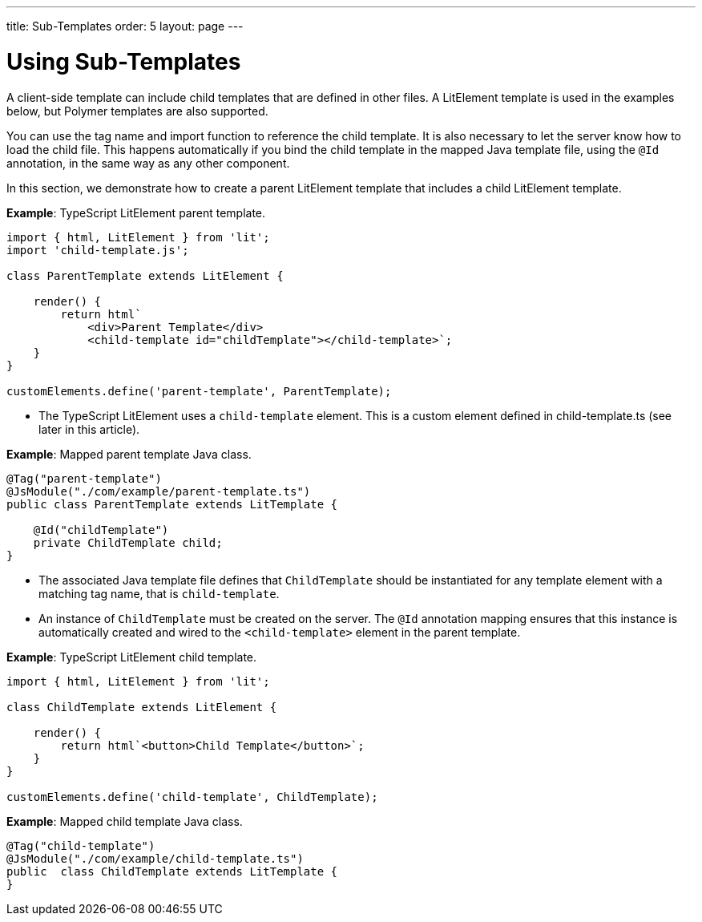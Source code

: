 ---
title: Sub-Templates
order: 5
layout: page
---

= Using Sub-Templates

A client-side template can include child templates that are defined in other files.
A LitElement template is used in the examples below, but Polymer templates are also supported.

You can use the tag name and import function to reference the child template.
It is also necessary to let the server know how to load the child file.
This happens automatically if you bind the child template in the mapped Java template file, using the `@Id` annotation, in the same way as any other component.

In this section, we demonstrate how to create a parent LitElement template that includes a child LitElement template.

*Example*: TypeScript LitElement parent template.

[source,javascript]
----
import { html, LitElement } from 'lit';
import 'child-template.js';

class ParentTemplate extends LitElement {

    render() {
        return html`
            <div>Parent Template</div>
            <child-template id="childTemplate"></child-template>`;
    }
}

customElements.define('parent-template', ParentTemplate);
----
* The TypeScript LitElement uses a `child-template` element.
This is a custom element defined in [filename]#child-template.ts# (see later in this article).

*Example*: Mapped parent template Java class.

[source,java]
----
@Tag("parent-template")
@JsModule("./com/example/parent-template.ts")
public class ParentTemplate extends LitTemplate {

    @Id("childTemplate")
    private ChildTemplate child;
}
----
* The associated Java template file defines that [classname]`ChildTemplate` should be instantiated for any template element with a matching tag name, that is `child-template`.
* An instance of [classname]`ChildTemplate` must be created on the server.
The `@Id` annotation mapping ensures that this instance is automatically created and wired to the `<child-template>` element in the parent template.

*Example*: TypeScript LitElement child template.

[source,javascript]
----
import { html, LitElement } from 'lit';

class ChildTemplate extends LitElement {

    render() {
        return html`<button>Child Template</button>`;
    }
}

customElements.define('child-template', ChildTemplate);
----

*Example*: Mapped child template Java class.

[source,java]
----
@Tag("child-template")
@JsModule("./com/example/child-template.ts")
public  class ChildTemplate extends LitTemplate {
}
----
